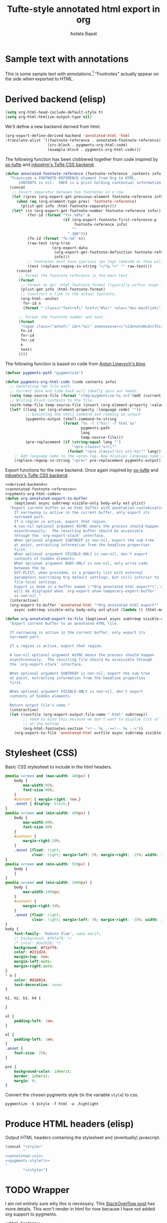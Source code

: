 #+title: Tufte-style annotated html export in org
#+author: Asilata Bapat
#+html_head: <link rel="preconnect" href="https://fonts.googleapis.com">
#+html_head_extra: <link rel="preconnect" href="https://fonts.gstatic.com" crossorigin>
#+html_head_extra: <link href="https://fonts.googleapis.com/css2?family=Roboto+Slab&display=swap" rel="stylesheet">

* Sample text with annotations
This is some sample text with annotations.[fn::This is an annotation, aka a "footnote".]
"Footnotes" actually appear on the side when exported to HTML.

* Derived backend (elisp)
#+begin_src emacs-lisp :results silent
  (setq org-html-head-include-default-style t)
  (setq org-html-htmlize-output-type nil)
#+end_src

We'll define a new backend derived from html.
#+name: derived-backend
#+begin_src emacs-lisp :results silent
    (org-export-define-derived-backend 'annotated-html 'html
    :translate-alist '((footnote-reference . annotated-footnote-reference)
                       (src-block . pygments-org-html-code)
                       (example-block . pygments-org-html-code)))
#+end_src

The following function has been clobbered together from code inspired by [[https://github.com/dakrone/ox-tufte][ox-tufte]] and [[https://jnboehm.gitlab.io/blog/tufte-css/][jnboehm's Tufte CSS backend]].
#+name: annotated-footnote-reference
#+begin_src emacs-lisp :results silent
  (defun annotated-footnote-reference (footnote-reference _contents info)
    "Transcode a FOOTNOTE-REFERENCE element from Org to HTML.
        CONTENTS is nil.  INFO is a plist holding contextual information."
    (concat
     ;; Insert separator between two footnotes in a row.
     (let ((prev (org-export-get-previous-element footnote-reference info)))
       (when (eq (org-element-type prev) 'footnote-reference)
         (plist-get info :html-footnote-separator)))
     (let* ((n (org-export-get-footnote-number footnote-reference info))
            (fnr-id (format "fnr.%d%s" n
                            (if (org-export-footnote-first-reference-p
                                 footnote-reference info)
                                ""
                              ".100")))
            (fn-id (format "fn.%d" n))
            (raw-text (org-trim
                       (org-export-data
                        (org-export-get-footnote-definition footnote-reference info)
                        info)))
            ;; footnotes must have spurious <p> tags removed or they will not work
            (text (replace-regexp-in-string "</?p.*>" "" raw-text)))
       (concat
        ;; Format the footnote reference in the main text.
        (format
         ;; Format as per :html-footnote-format (typically within <sup> tags).
         (plist-get info :html-footnote-format)
         ;; Construct a link to the actual footnote.
         (org-html--anchor
          fnr-id n
          (format " class=\"footref\" href=\"#%s\" role=\"doc-backlink\" onmouseover=\"textHLOn(this, '%s')\" onmouseout=\"textHLOff(this, '%s')\"" fn-id fn-id fn-id) info))
  
        ;; Format the footnote number and text.
        (format
         "<span class=\"annot\" id=\"%s\" onmouseover=\"sidenoteHLOn(this,'%s')\" onmouseout=\"sidenoteHLOff(this, '%s')\">%d. %s</span>"
         fn-id
         fnr-id
         fnr-id
         n
         text)
        ))))
#+end_src

The following function is based on code from [[https://linevi.ch/en/org-pygments.html][Anton Linevych's blog]].
#+name: pygments-org-html-code
#+begin_src emacs-lisp :results silent
  (defvar pygments-path "pygmentize")
  
  (defun pygments-org-html-code (code contents info)
    ;; Generating tmp file path.
    ;; Current date and time hash will ideally pass our needs.
    (setq temp-source-file (format "/tmp/pygmentize-%s.txt"(md5 (current-time-string))))
    ;; Writing block contents to the file.
    (with-temp-file temp-source-file (insert (org-element-property :value code)))
    (let* ((lang (or (org-element-property :language code) ""))
           ;; Executing the shell-command and reading an output
           (pygments-output (shell-command-to-string
                            (format "%s -l \"%s\" -f html %s"
                                    pygments-path
                                    lang
                                    temp-source-file)))
           (pre-replacement (if (string-equal lang "")
                                "<pre class=\"src\""
                              (format "<pre class=\"src src-%s\"" lang))))
      ;; Add language name to the <pre> tag. Now displays language name on hover.
      (replace-regexp-in-string "<pre>" pre-replacement pygments-output)))
#+end_src

Export functions for the new backend. Once again inspired by [[https://github.com/dakrone/ox-tufte][ox-tufte]] and [[https://jnboehm.gitlab.io/blog/tufte-css/][jnboehm's Tufte CSS backend]].
#+name: annotated-html
#+begin_src emacs-lisp :noweb no-export :results silent
  <<derived-backend>>
  <<annotated-footnote-reference>>
  <<pyments-org-html-code>>
  (defun org-annotated-export-to-buffer
      (&optional async subtreep visible-only body-only ext-plist)
    "Export current buffer as an html buffer with annotation customisations.
      If narrowing is active in the current buffer, only export its
      narrowed part.
      If a region is active, export that region.
      A non-nil optional argument ASYNC means the process should happen
      asynchronously.  The resulting buffer should be accessible
      through the `org-export-stack' interface.
      When optional argument SUBTREEP is non-nil, export the sub-tree
      at point, extracting information from the headline properties
      first.
      When optional argument VISIBLE-ONLY is non-nil, don't export
      contents of hidden elements.
      When optional argument BODY-ONLY is non-nil, only write code
      between the bo
      EXT-PLIST, when provided, is a property list with external
      parameters overriding Org default settings, but still inferior to
      file-local settings.
      Export is done in a buffer named \"*Org annotated html export*\", which
      will be displayed when `org-export-show-temporary-export-buffer'
      is non-nil."
    (interactive)
    (org-export-to-buffer 'annotated-html "*Org annotated html export*"
      async subtreep visible-only body-only ext-plist (lambda () (html-mode))))
  
  (defun org-annotated-export-to-file (&optional async subtreep visible-only)
    "Export current buffer to an annotated HTML file.
  
    If narrowing is active in the current buffer, only export its
    narrowed part.
  
    If a region is active, export that region.
  
    A non-nil optional argument ASYNC means the process should happen
    asynchronously.  The resulting file should be accessible through
    the `org-export-stack' interface.
  
    When optional argument SUBTREEP is non-nil, export the sub-tree
    at point, extracting information from the headline properties
    first.
  
    When optional argument VISIBLE-ONLY is non-nil, don't export
    contents of hidden elements.
  
    Return output file's name."
    (interactive)
    (let ((outfile (org-export-output-file-name ".html" subtreep))
          ;; need to bind this because we don't want to display list of footnotes
          ;; at the bottom
          (org-html-footnotes-section "<!-- %s --><!-- %s -->"))
      (org-export-to-file 'annotated-html outfile async subtreep visible-only)))
#+end_src

* Stylesheet (CSS)
Basic CSS stylesheet to include in the html headers.
#+name: annotated-css
#+begin_src css
  @media screen and (max-width: 480px) {
      body {
          max-width:95%;
          font-size:90%;
      }
      #content { margin-right: 0em;}
      .annot { display: block;}
  }
  @media screen and (min-width: 480px) {
      body {
          max-width:80%;
          font-size:90%
      }
      #content {
          margin-right:20%;
      }
      .annot {float: right;
              clear: right; margin-left: 5%; margin-right: -25%; width: 20%;}  
  }
  @media screen and (min-width: 550px) {
      body {
      }
  }
  @media screen and (min-width: 1000px) {
      body {
          max-width:1000px;
      }
      #content {
          margin-right:30%;
      }
      .annot {float: right;
              clear: right; margin-left: 5%; margin-right: -35%; width: 30%;}  
  }
  body {
      font-family: 'Roboto Slab', sans-serif;
      /* background: #f9faf9; */
      /* color: #2e2d3b; */
      background: #f1eff0;
      color: #231d24;
      margin-top: 0em;
      margin-left:auto;
      margin-right:auto;
  }
  ,* a {
      color: #d16014;
      text-decoration: none;
  }
  
  h1, h2, h3, h4 {
  
  }
  
  ul {
      padding-left: 1em;
  }
  
  ol {
      padding-left: 1em;
  }
  .annot {
      font-size: 75%;
  }
  
  pre {
      background-color: inherit;
      border: inherit;
      margin: 0;
  }
#+end_src

Convert the chosen pygments style (in the variable ~style~) to css.
#+name: pygments-style
#+begin_src shell :results output raw silent :var style="tango"
  pygmentize -S $style -f html -a .highlight
#+end_src

* Produce HTML headers (elisp)
Output HTML headers containing the stylesheet and (eventually) javascript.
#+name: html-headers
#+begin_src emacs-lisp :noweb no-export :exports both :results value html
  (concat "<style>"
          "
  <<annotated-css>>
  <<pygments-style()>>
  "
          "</style>")
#+end_src

* TODO Wrapper
I am not entirely sure why this is necessary.
This [[https://stackoverflow.com/questions/47058372/in-org-mode-how-to-call-code-block-to-evaluate-from-other-org-file][StackOverflow post]] has more details.
This won't render in html for now because I have not added org support to pygments.
#+name: wrapper
#+begin_src org :noweb yes
  <<html-headers>>
#+end_src

